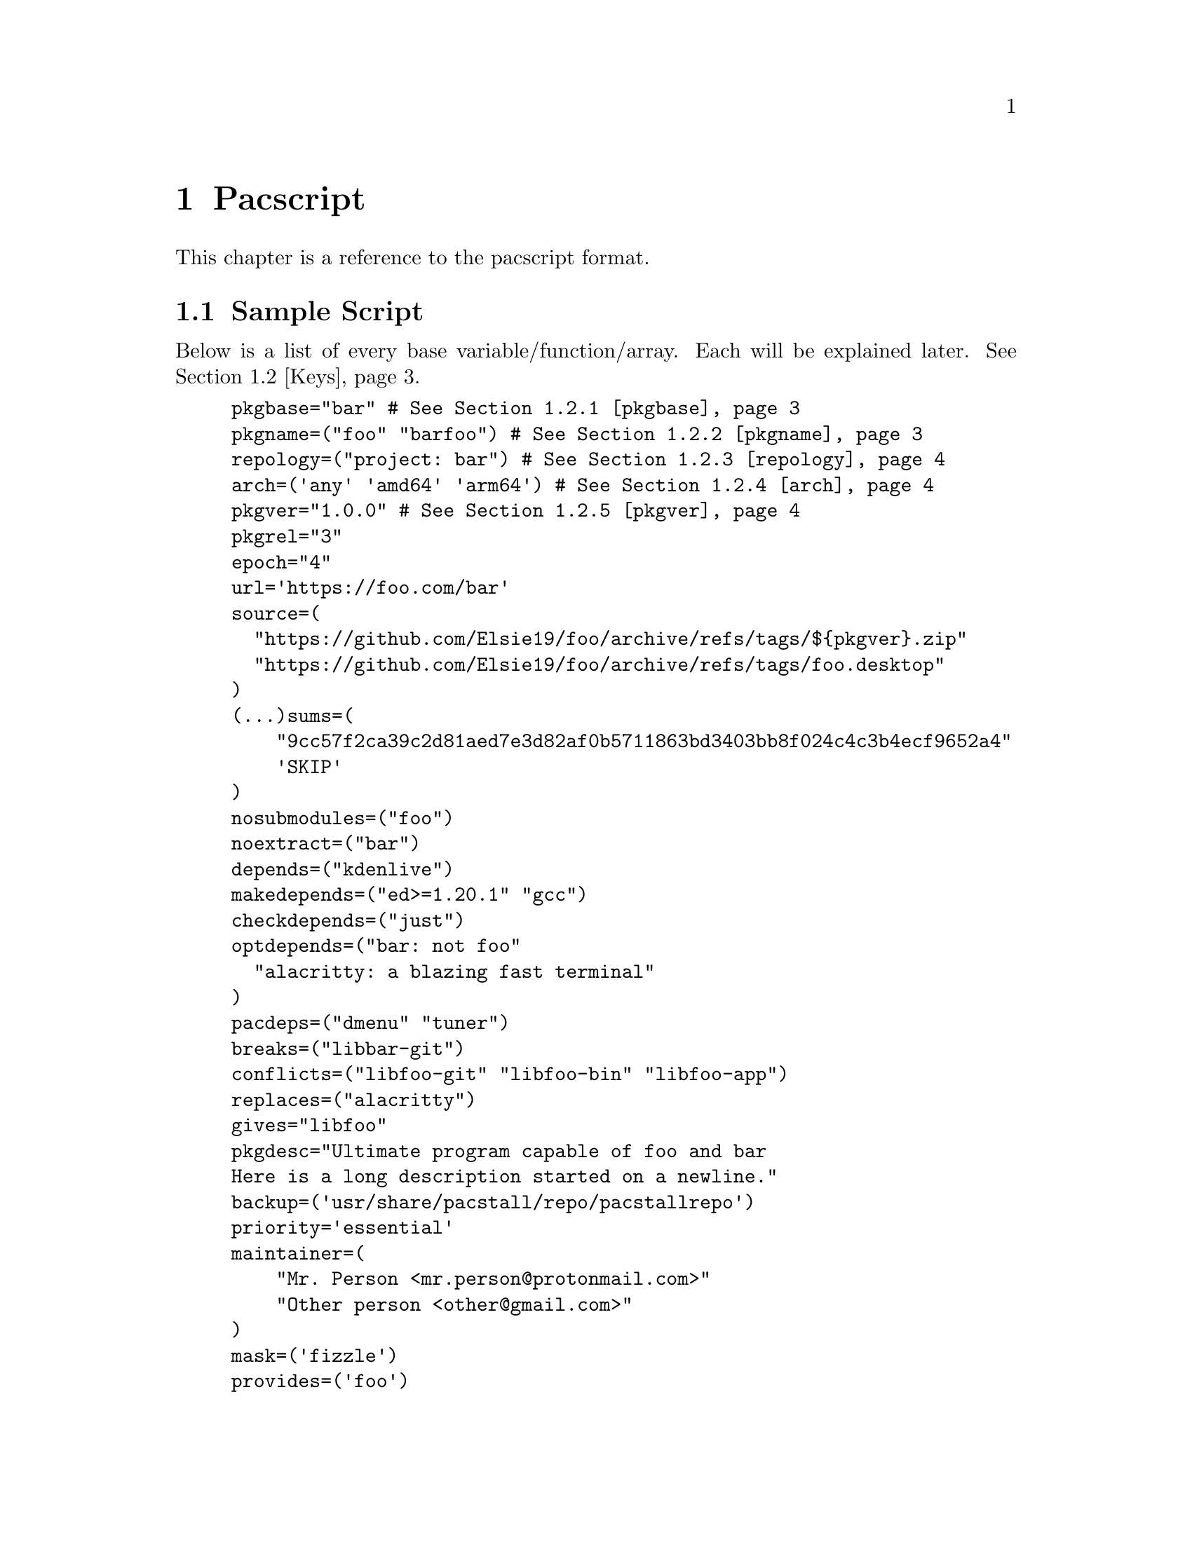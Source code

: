 @node Pacscript, Sample Script, Files, Top
@chapter Pacscript
This chapter is a reference to the pacscript format.

@menu
* Sample Script:: Script with every key included.
* Keys:: List of keys and descriptions of their functionality.
@end menu

@node Sample Script, Keys, Pacscript,
@section Sample Script

Below is a list of every base variable/function/array. Each will be explained later. @xref{Keys}.

@example
pkgbase="bar" # @xref{pkgbase}
pkgname=("foo" "barfoo") # @xref{pkgname}
repology=("project: bar") # @xref{repology}
arch=('any' 'amd64' 'arm64') # @xref{arch}
pkgver="1.0.0" # @xref{pkgver}
pkgrel="3"
epoch="4"
url='https://foo.com/bar'
source=(
  "https://github.com/Elsie19/foo/archive/refs/tags/$@{pkgver@}.zip"
  "https://github.com/Elsie19/foo/archive/refs/tags/foo.desktop"
)
(...)sums=(
    "9cc57f2ca39c2d81aed7e3d82af0b5711863bd3403bb8f024c4c3b4ecf9652a4"
    'SKIP'
)
nosubmodules=("foo")
noextract=("bar")
depends=("kdenlive")
makedepends=("ed>=1.20.1" "gcc")
checkdepends=("just")
optdepends=("bar: not foo"
  "alacritty: a blazing fast terminal"
)
pacdeps=("dmenu" "tuner")
breaks=("libbar-git")
conflicts=("libfoo-git" "libfoo-bin" "libfoo-app")
replaces=("alacritty")
gives="libfoo"
pkgdesc="Ultimate program capable of foo and bar
Here is a long description started on a newline."
backup=('usr/share/pacstall/repo/pacstallrepo')
priority='essential'
maintainer=(
    "Mr. Person <mr.person@@protonmail.com>"
    "Other person <other@@gmail.com>"
)
mask=('fizzle')
provides=('foo')
incompatible=('debian:stretch' 'debian:sid' '*:jammy' '*:20.04')
compatible=('debian:stretch' 'debian:sid' '*:jammy' '*:20.04')
license=('LGPL-2.1-or-later')
external_connection=true

prepare() @{
  cd "$@{pkgname@}-$@{pkgver@}"
  ./autogen.sh
  ./configure
@}

build() @{
  cd "$@{pkgname@}-$@{pkgver@}"
  make -j"$@{NCPU@}" # Use this wherever you'd usually use $(nproc)
@}

check() @{
  cd "$@{pkgname@}-$@{pkgver@}"
  make checks
@}

package() @{
  cd "$@{pkgname@}-$@{pkgver@}"
  # It is recommended for paths to be condensed with
  # variables and to be wrapped by double quotes
  make install DESTDIR="$@{pkgdir@}"

  # If the package comes already compiled, use 'install'
  install -Dm755 "$@{pkgname@}" -t "$@{pkgdir@}/usr/bin"
@}

pre_install() @{
  echo "Do pre-unpacking stuff here"
@}

pre_upgrade() @{
  # run if a previous version of this package exists
  echo "Do pre-unpacking stuff here"
@}

pre_remove() @{
  # remove extra directories before an upgrade or removal
  rm -rf somedir
@}

post_install() @{
  echo "Do post-unpacking stuff here"
@}

post_upgrade() @{
  # run if a previous version of this package exists
  echo "Do post-unpacking stuff here"
@}

post_remove() @{
  # remove directories that are not removed during removal
  rm -rf somedir
@}
@end example

@node Keys, , Pacscript,
@section Keys
This section is dedicated to describing every valid key in a pacscript. You will more than likely not use all of these.

@menu
* pkgbase:: Split packaging functionality.
* pkgname:: Naming packages.
* repology:: Linking package versions.
* arch:: Controlling architecture building.
* pkgver:: Controlling versioning.
* pkgrel:: Control pacscript file versioning.
* epoch:: Control forcible upgrades.
@end menu

@node pkgbase, pkgname, Sample Script, Sample Script
@subsection pkgbase
If this is not provided in a pacscript, then it is assumed that it is a singular @ref{pkgname}, and a @file{.SRCINFO} file assumes that @ref{pkgbase} is equal to that singular @samp{pkgname}. If using @url{https://wiki.archlinux.org/title/PKGBUILD#pkgbase, package splitting}, @samp{pkgname} is treated like an array, and multiple packages can be built.

To split out the packages, they should define the functions @samp{package_pkgname()}, and can override the following variables inside of them: @samp{gives}, @samp{pkgdesc}, @ref{arch}, @samp{url}, @samp{license}, @samp{depends}, @samp{checkdepends}, @samp{optdepends}, @samp{pacdeps}, @samp{provides}, @samp{checkconflicts}, @samp{conflicts}, @samp{breaks}, @samp{replaces}, @samp{enhances}, @samp{recommends}, @samp{priority}, @samp{backup}, @ref{repology}.

@quotation Caution
In most cases, this should @strong{not} be provided in a pacscript. Only use this for split packages (pacscripts that build multiple packages from the same source).
@end quotation

@node pkgname, repology, pkgbase, Sample Script
@subsection pkgname
This is what Pacstall records as the name of the built package. Use the following naming schema:

@itemize @bullet
@item
Keep it lowercase

@item
Pacscripts that install from a @samp{deb} file should be called @file{pkgname-deb}

@item
Pacscripts that install from a git repository should be called @file{pkgname-git}

@item
Pacscripts that install from an appimage should be called @file{pkgname-app}

@item
Pacscripts that install the binary of the package should be called @file{pkgname-bin}

@item
If a Pacscript does not fall under any of the categories above, use @file{pkgname}
@end itemize

@quotation Important
The package suffix (@samp{-deb}, @samp{-git}, etc) must match the filename of the pacscript. If @code{pkgname="foo-deb"}, the file must be named @file{foo-deb.pacscript}. If there is no suffix, the file should be named @file{foo.pacscript}.
@end quotation

@node repology, arch, pkgname, Sample Script
@subsection repology
This is what @url{https://github.com/pacstall/pacup, Pacup} uses to get the latest version of your packaged program for updating the pacscript. @xref{Top,,, pacup, The Pacup Manual} to know how to add it to your repository.

If the repology variable isn't present in the pacscript, Pacup will refuse to update it.

@node arch, pkgver, repology, Sample Script
@subsection arch
This array is used to define what architectures your pacscripts will work on. Besides the usual architecture specifiers, you have available @samp{any} and @samp{all}:

@multitable @columnfractions 0.1 0.9
@headitem Name @tab Function

@item @samp{any} @tab Package can be compiled on @emph{any} system, but will only run on the compiled architecture (compiled programs)
@item @samp{all} @tab Package can run on @emph{all} systems, regardless of architecture (scripts usually)
@end multitable

Two variables, @samp{$CARCH} and @samp{$AARCH} are also available to you, and are linked to the current running architecture. You can get the value that @samp{$CARCH} would be on your system by running @code{dpkg --print-architecture}, and @samp{$AARCH} by running @code{echo $HOSTTYPE} (with two exceptions, starred below). These are differentiated in the given list with @samp{CARCH}/@samp{AARCH} (if only one is listed, the variables are equal).

Pacstall supports all architectures that have an @url{https://www.debian.org/ports/, official Debian port}. These are currently:

@itemize @bullet
@item
@samp{amd64}/@samp{x86_64}

@item
@samp{arm64}/@samp{aarch64}

@item
@samp{armel}/@samp{arm}

@item
@samp{armhf}/@samp{armv7h}

@item
@samp{i386}/@samp{i686}

@item
@samp{mps64el}

@item
@samp{ppc64el}

@item
@samp{riscv64}

@item
@samp{s390x}
@end itemize

@quotation Important
@c TODO: ADD SOURCE REFERENCE!
While both @samp{$CARCH} and @samp{$AARCH} will always be accessible to a pacscript, only one naming scheme may be used in the arch array. This means you cannot mix and match, like @code{arch=('amd64' 'i686')} or @code{arch=('arm64' 'aarch64')}. The naming scheme used will determine which enhanced arrays will be available. See @samp{source} for more on enhanced arrays.
@end quotation

@node pkgver, pkgrel, arch, Sample Script
@subsection pkgver
This is the version number. It should ideally (but not required) be using @url{https://semver.org/, semver}. As long as the version number can be handled by @code{dpkg --validate-version}, it is valid.

@node pkgrel, epoch, pkgver, Sample Script
@subsection pkgrel
This is used when you wish to trigger an update on users computers but @ref{pkgver} has not been updated. This could be used if you fix a dependency in a pacscript, or perhaps you forgot to add a line to the building process. It is implicitly set to @samp{1} if not included, and should not be included by default. Every time pkgver is updated, @samp{pkgrel} should be removed.

@node epoch, , pkgrel, Sample Script
@subsection epoch
This variable is used to forcibly upgrade a package in any circumstance. In most cases, a @samp{pkgrel} bump will work just fine, but certain circumstances may require an upgrade that breaks @url{https://wiki.archlinux.org/title/PKGBUILD#epoch, normal comparison logic}. It is assumed to be @samp{0} @url{https://www.debian.org/doc/debian-policy/ch-controlfields.html#version, by default}, and if used, should be a small integer.

@quotation Caution
Use this @emph{sparingly}, as any package using @samp{epoch} cannot remove the @samp{epoch} on the next @samp{pkgver} update.
@end quotation

